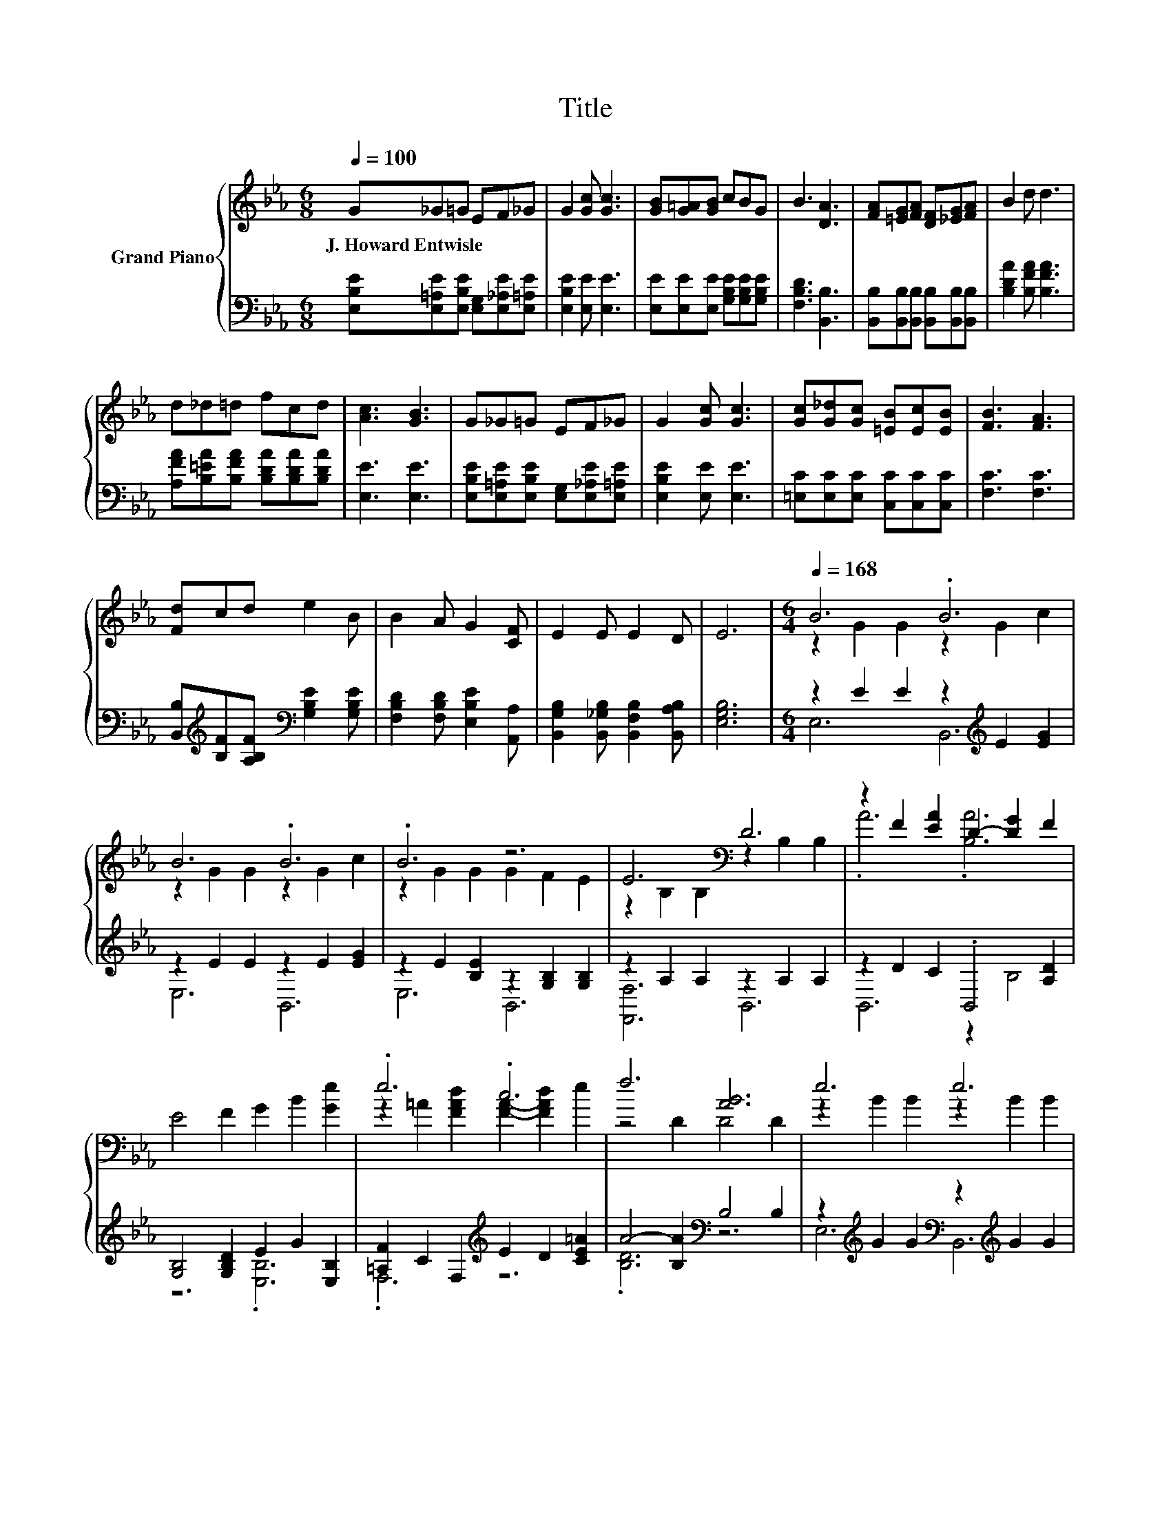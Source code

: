 X:1
T:Title
%%score { ( 1 3 ) | ( 2 4 ) }
L:1/4
Q:1/4=100
M:6/8
I:linebreak $
K:Eb
V:1 treble nm="Grand Piano"
L:1/8
V:3 treble 
V:2 bass 
V:4 bass 
V:1
 G_G=G EF_G | G2 [Gc] [Gc]3 | [GB][G=A][GB] cBG | B3 [DA]3 | [FA][=EG][FA] [DF][_EG][FA] | %5
w: J.~Howard~Entwisle * * * * *|||||
 B2 d d3 |$ d_d=d fcd | [Ac]3 [GB]3 | G_G=G EF_G | G2 [Gc] [Gc]3 | [Gc][G_d][Gc] [=EB][Ec][EB] | %11
w: ||||||
 [FB]3 [FA]3 |$ [Fd]cd e2 B | B2 A G2 [CF] | E2 E E2 D | E6 |[M:6/4][Q:1/4=168] B6 .B6 |$ B6 .B6 | %18
w: |||||||
 .B6 z6 | E6[K:bass] D6 | z2 F2 [EA]2 D2- [DG]2 F2 |$ E4 F2 G2 B2 [Ge]2 | .e6 .c6 | f6 [AB]6 | %24
w: ||||||
 e6 e6 |$ e6 z6 | .d6 .d6 | c6 B6 |$ G4 G2 G2 F2 E2 |[M:7/4] [EA]4 [EA]2 [E=A]6 [EA]2 | %30
w: ||||||
 [EB]2 [Ee]3 [EG]2 [DF]2 [DB]3[K:bass] D2 |[M:6/4] E12 |] %32
w: ||
V:2
 [E,B,E]/[E,=A,E]/[E,B,E]/ [E,G,]/[E,_A,E]/[E,=A,E]/ | [E,B,E] [E,E]/ [E,E]3/2 | %2
 [E,E]/[E,E]/[E,E]/ [G,B,E]/[G,B,E]/[G,B,E]/ | [F,B,D]3/2 [B,,B,]3/2 | %4
 [B,,B,]/[B,,B,]/[B,,B,]/ [B,,B,]/[B,,B,]/[B,,B,]/ | [B,DA] [B,FA]/ [B,FA]3/2 |$ %6
 [A,FA]/[B,=EA]/[B,FA]/ [B,DA]/[B,DA]/[B,DA]/ | [E,E]3/2 [E,E]3/2 | %8
 [E,B,E]/[E,=A,E]/[E,B,E]/ [E,G,]/[E,_A,E]/[E,=A,E]/ | [E,B,E] [E,E]/ [E,E]3/2 | %10
 [=E,C]/[E,C]/[E,C]/ [C,C]/[C,C]/[C,C]/ | [F,C]3/2 [F,C]3/2 |$ %12
 [B,,B,]/[K:treble][B,F]/[A,B,F]/[K:bass] [G,B,E] [G,B,E]/ | [F,B,D] [F,B,D]/ [E,B,E] [A,,A,]/ | %14
 [B,,G,B,] [B,,_G,B,]/ [B,,F,B,] [B,,A,B,]/ | [E,G,B,]3 |[M:6/4] z E E z[K:treble] E [EG] |$ %17
 z E E z E [EG] | z E [B,E] z [G,B,] [G,B,] | z A, A, z A, A, | z D C .B,,2 [A,D] |$ %21
 [G,B,]2 [G,B,D] E G [E,B,] | [=A,F] C F,[K:treble] E D [CE=A] | A2- [B,A][K:bass] B,2 B, | %24
 z[K:treble] G G[K:bass] z[K:treble] G G |$ z G G[K:bass] z[K:treble] [GB] [GB] | %26
 z[K:treble] F [FA][K:bass] z[K:treble] F [DA] | z E E z E E |$ %28
 [E,B,E]2 [E,B,E] [E,B,_D] [E,A,D] [E,G,D] |[M:7/4] [C,A,]2 [C,E,] [=B,,_G,]3 [B,,G,] | %30
 [B,,G,] [B,,G,]3/2 [B,,B,] [B,,A,] [B,,A,]3/2 [B,,A,B,] |[M:6/4] [E,G,B,]6 |] %32
V:3
 x3 | x3 | x3 | x3 | x3 | x3 |$ x3 | x3 | x3 | x3 | x3 | x3 |$ x3 | x3 | x3 | x3 | %16
[M:6/4] z G G z G c |$ z G G z G c | z G G G F E | z[K:bass] B, B, z B, B, | .A3 .[B,A]3 |$ x6 | %22
 z =A [FAd] [FA]- [FAd] e | z2 D D2 D | z B B z B B |$ z B B e d c | z A c z A c | z G G z G G |$ %28
 x6 |[M:7/4] x7 | x6[K:bass] x |[M:6/4] z B,, G,, E,,3 |] %32
V:4
 x3 | x3 | x3 | x3 | x3 | x3 |$ x3 | x3 | x3 | x3 | x3 | x3 |$ x/[K:treble] x[K:bass] x3/2 | x3 | %14
 x3 | x3 |[M:6/4] E,3 B,,3[K:treble] |$ E,3 B,,3 | E,3 B,,3 | [F,,F,]3 B,,3 | B,,3 z B,2 |$ %21
 z3 .[E,B,]3 | .F,3[K:treble] z3 | .[B,D]3[K:bass] z3 | E,3[K:treble][K:bass] B,,3[K:treble] |$ %25
 E,3[K:bass] B,,3[K:treble] | B,,3[K:treble][K:bass] B,,3[K:treble] | E,3 B,,3 |$ x6 |[M:7/4] x7 | %30
 x7 |[M:6/4] x6 |] %32
